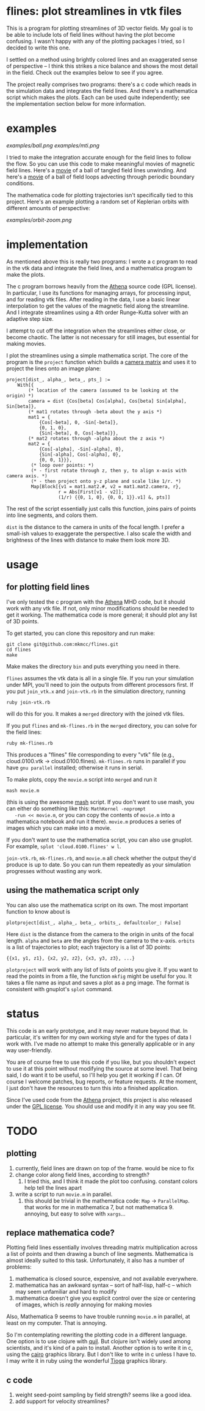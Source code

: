 #+STARTUP:showall

* flines: plot streamlines in vtk files
  This is a program for plotting streamlines of 3D vector fields.  My
  goal is to be able to include lots of field lines without having the
  plot become confusing.  I wasn't happy with any of the plotting
  packages I tried, so I decided to write this one.  

  I settled on a method using brightly colored lines and an
  exaggerated sense of perspective -- I think this strikes a nice
  balance and shows the most detail in the field.  Check out the
  examples below to see if you agree.

  The project really comprises two programs: there's a c code which
  reads in the simulation data and integrates the field lines.  And
  there's a mathematica script which makes the plots.  Each can be
  used quite independently; see the implementation section below for
  more information.

* examples
  [[examples/ball.png]]
  [[examples/mti.png]]

  I tried to make the integration accurate enough for the field lines
  to follow the flow.  So you can use this code to make meaningful
  movies of magnetic field lines.  Here's a [[http://astro.berkeley.edu/~mkmcc/spaghetti.mov][movie]] of a ball of
  tangled field lines unwinding.  And here's a [[http://astro.berkeley.edu/~mkmcc/loop.mov][movie]] of a ball of
  field loops advecting through periodic boundary conditions.

  The mathematica code for plotting trajectories isn't specifically
  tied to this project.  Here's an example plotting a random set of
  Keplerian orbits with different amounts of perspective:

  [[examples/orbit-zoom.png]]

* implementation
  As mentioned above this is really two programs: I wrote a c program
  to read in the vtk data and integrate the field lines, and a
  mathematica program to make the plots.

  The c program borrows heavily from the [[https://trac.princeton.edu/Athena/wiki/AthenaDocsDownLd][Athena]] source code (GPL
  license).  In particular, I use its functions for managing arrays,
  for processing input, and for reading vtk files.  After reading in
  the data, I use a basic linear interpolation to get the values of
  the magnetic field along the streamline.  And I integrate
  streamlines using a 4th order Runge-Kutta solver with an adaptive
  step size.

  I attempt to cut off the integration when the streamlines either
  close, or become chaotic.  The latter is not necessary for still
  images, but essential for making movies.

  I plot the streamlines using a simple mathematica script.  The core
  of the program is the =project= function which builds a [[http://en.wikipedia.org/wiki/Pinhole_camera_model][camera
  matrix]] and uses it to project the lines onto an image plane:
  #+BEGIN_EXAMPLE
  project[dist_, alpha_, beta_, pts_] :=
      With[{
          (* location of the camera (assumed to be looking at the origin) *)
          camera = dist {Cos[beta] Cos[alpha], Cos[beta] Sin[alpha], Sin[beta]},
          (* mat1 rotates through -beta about the y axis *)
          mat1 = {
              {Cos[-beta], 0, -Sin[-beta]},
              {0, 1, 0},
              {Sin[-beta], 0, Cos[-beta]}},
          (* mat2 rotates through -alpha about the z axis *)
          mat2 = {
              {Cos[-alpha], -Sin[-alpha], 0},
              {Sin[-alpha], Cos[-alpha], 0},
              {0, 0, 1}}},
           (* loop over points: *)
           (* - first rotate through z, then y, to align x-axis with camera axis. *)
           (* - then project onto y-z plane and scale like 1/r. *)
           Map[Block[{v1 = mat1.mat2.#, v2 = mat1.mat2.camera, r},
                     r = Abs[First[v1 - v2]];
                     (1/r) {{0, 1, 0}, {0, 0, 1}}.v1] &, pts]]
  #+END_EXAMPLE
  The rest of the script essentially just calls this function, joins
  pairs of points into line segments, and colors them.

  =dist= is the distance to the camera in units of the focal length.
  I prefer a small-ish values to exaggerate the perspective.  I also
  scale the width and brightness of the lines with distance to make
  them look more 3D.

* usage
** for plotting field lines
   I've only tested the c program with the [[https://trac.princeton.edu/Athena/][Athena]] MHD code, but it
   should work with any vtk file.  If not, only minor modifications
   should be needed to get it working.  The mathematica code is more
   general; it should plot any list of 3D points.

   To get started, you can clone this repository and run make:
   #+BEGIN_EXAMPLE
   git clone git@github.com:mkmcc/flines.git
   cd flines
   make
   #+END_EXAMPLE
   
   Make makes the directory =bin= and puts everything you need in
   there.

   =flines= assumes the vtk data is all in a single file.  If you run
   your simulation under MPI, you'll need to join the outputs from
   different processors first.  If you put =join_vtk.x= and
   =join-vtk.rb= in the simulation directory, running
   #+BEGIN_EXAMPLE
   ruby join-vtk.rb
   #+END_EXAMPLE
   will do this for you.  It makes a =merged= directory with the
   joined vtk files.

   If you put =flines= and =mk-flines.rb= in the =merged= directory,
   you can solve for the field lines:
   #+BEGIN_EXAMPLE
   ruby mk-flines.rb
   #+END_EXAMPLE
   This produces a "flines" file corresponding to every "vtk" file
   (e.g., cloud.0100.vtk -> cloud.0100.flines).  =mk-flines.rb= runs
   in parallel if you have =gnu parallel= installed; otherwise it runs
   in serial.

   To make plots, copy the =movie.m= script into =merged= and run it
   #+BEGIN_EXAMPLE
   mash movie.m
   #+END_EXAMPLE
   (this is using the awesome [[http://ai.eecs.umich.edu/people/dreeves/mash/][mash]] script.  If you don't want to use
   mash, you can either do something like this: =MathKernel -noprompt
   -run << movie.m=, or you can copy the contents of =movie.m= into a
   mathematica notebook and run it there).  =movie.m= produces a
   series of images which you can make into a movie.

   If you don't want to use the mathematica script, you can also use
   gnuplot.  For example, =splot 'cloud.0100.flines' w l=.

   =join-vtk.rb=, =mk-flines.rb=, and =movie.m= all check whether the
   output they'd produce is up to date.  So you can run them
   repeatedly as your simulation progresses without wasting any work.

** using the mathematica script only
   You can also use the mathematica script on its own.  The most
   important function to know about is 
   #+BEGIN_EXAMPLE
   plotproject[dist_, alpha_, beta_, orbits_, defaultcolor_: False]
   #+END_EXAMPLE
   Here =dist= is the distance from the camera to the origin in units
   of the focal length.  =alpha= and =beta= are the angles from the
   camera to the x-axis.  =orbits= is a list of trajectories to plot;
   each trajectory is a list of 3D points: 
   #+BEGIN_EXAMPLE
   {{x1, y1, z1}, {x2, y2, z2}, {x3, y3, z3}, ...}
   #+END_EXAMPLE

   =plotproject= will work with any list of lists of points you give
   it.  If you want to read the points in from a file, the function
   =mkfig= might be useful for you.  It takes a file name as input and
   saves a plot as a png image.  The format is consistent with
   gnuplot's =splot= command.

* status
  This code is an early prototype, and it may never mature beyond
  that.  In particular, it's written for my own working style and for
  the types of data I work with.  I've made no attempt to make this
  generally applicable or in any way user-friendly.

  You are of course free to use this code if you like, but you
  shouldn't expect to use it at this point without modifying the
  source at some level.  That being said, I do want it to be useful,
  so I'll help you get it working if I can.  Of course I welcome
  patches, bug reports, or feature requests.  At the moment, I just
  don't have the resources to turn this into a finished application.

  Since I've used code from the [[https://trac.princeton.edu/Athena/wiki/AthenaDocsDownLd][Athena]] project, this project is also
  released under the [[https://www.gnu.org/copyleft/gpl.html][GPL license]].  You should use and modify it in
  any way you see fit.

* TODO
** plotting
   1. currently, field lines are drawn on top of the frame.  would be
      nice to fix
   2. change color along field lines, according to strength?
      1. I tried this, and I think it made the plot too confusing.
         constant colors help tell the lines apart
   3. write a script to run =movie.m= in parallel.
      1. this should be trivial in the mathematica code: =Map= ->
         =ParallelMap=.  that works for me in mathematica 7, but not
         mathematica 9.  annoying, but easy to solve with =xargs=...
** replace mathematica code?
   Plotting field lines essentially involves threading matrix
   multiplication across a list of points and then drawing a bunch of
   line segments.  Mathematica is almost ideally suited to this task.
   Unfortunately, it also has a number of problems:
   1. mathematica is closed source, expensive, and not available
      everywhere.
   2. mathematica has an awkward syntax -- sort of half-lisp, half-c
      -- which may seem unfamiliar and hard to modify
   3. mathematica doesn't give you explicit control over the size or
      centering of images, which is /really/ annoying for making
      movies
   Also, Mathematica 9 seems to have trouble running =movie.m= in
   parallel, at least on my computer.  That is annoying.

   So I'm contemplating rewriting the plotting code in a different
   language.  One option is to use clojure with [[https://github.com/quil/quil][quil]].  But clojure
   isn't widely used among scientists, and it's kind of a pain to
   install.  Another option is to write it in c, using the [[http://cairographics.org/][cairo]]
   graphics library.  But I don't like to write in c unless I have
   to.  I may write it in ruby using the wonderful [[http://www.kitp.ucsb.edu/members/PM/paxton/tioga.html][Tioga]] graphics
   library.
** c code
   1. weight seed-point sampling by field strength?  seems like a
      good idea.
   2. add support for velocity streamlines?
